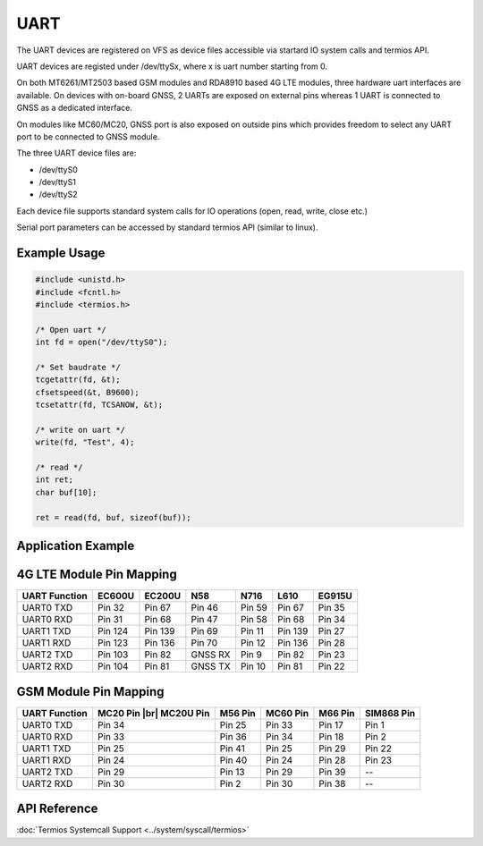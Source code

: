 UART
====

.. |br| raw:: html

	<br>

The UART devices are registered on VFS as device files accessible via startard IO system calls
and termios API.

UART devices are registed under /dev/ttySx, where x is uart number starting from 0.

On both MT6261/MT2503 based GSM modules and RDA8910 based 4G LTE modules, three hardware uart
interfaces are available. On devices with on-board GNSS, 2 UARTs are exposed on external pins
whereas 1 UART is connected to GNSS as a dedicated interface.

On modules like MC60/MC20, GNSS port is also exposed on outside pins which provides freedom to
select any UART port to be connected to GNSS module.

The three UART device files are:

* /dev/ttyS0
* /dev/ttyS1
* /dev/ttyS2

Each device file supports standard system calls for IO operations (open, read, write, close etc.)

Serial port parameters can be accessed by standard termios API (similar to linux).

Example Usage
-------------

.. code-block:: c

    #include <unistd.h>
    #include <fcntl.h>
    #include <termios.h>

    /* Open uart */
    int fd = open("/dev/ttyS0");

    /* Set baudrate */
    tcgetattr(fd, &t);
    cfsetspeed(&t, B9600);
    tcsetattr(fd, TCSANOW, &t);

    /* write on uart */
    write(fd, "Test", 4);

    /* read */
    int ret;
    char buf[10];

    ret = read(fd, buf, sizeof(buf));


Application Example
-------------------

.. raw:: html

	<p><i class="fa fa-github"></i> <a href="https://github.com/waybyte/example-uart" target="_blank">waybyte/example-uart</a></p>


4G LTE Module Pin Mapping
-------------------------

+---------------+-----------+-----------+----------+----------+----------+----------+
| UART Function |  EC600U   |  EC200U   |  N58     |  N716    |  L610    |  EG915U  |
+===============+===========+===========+==========+==========+==========+==========+
| UART0 TXD     |  Pin 32   |  Pin 67   |  Pin 46  |  Pin 59  |  Pin 67  |  Pin 35  |
+---------------+-----------+-----------+----------+----------+----------+----------+
| UART0 RXD     |  Pin 31   |  Pin 68   |  Pin 47  |  Pin 58  |  Pin 68  |  Pin 34  |
+---------------+-----------+-----------+----------+----------+----------+----------+
| UART1 TXD     |  Pin 124  |  Pin 139  |  Pin 69  |  Pin 11  |  Pin 139 |  Pin 27  |
+---------------+-----------+-----------+----------+----------+----------+----------+
| UART1 RXD     |  Pin 123  |  Pin 136  |  Pin 70  |  Pin 12  |  Pin 136 |  Pin 28  |
+---------------+-----------+-----------+----------+----------+----------+----------+
| UART2 TXD     |  Pin 103  |  Pin 82   |  GNSS RX |  Pin 9   |  Pin 82  |  Pin 23  |
+---------------+-----------+-----------+----------+----------+----------+----------+
| UART2 RXD     |  Pin 104  |  Pin 81   |  GNSS TX |  Pin 10  |  Pin 81  |  Pin 22  |
+---------------+-----------+-----------+----------+----------+----------+----------+


GSM Module Pin Mapping
----------------------

+---------------+------------------+-----------+-----------------+-----------+------------+
| UART Function |  MC20 Pin        |  M56 Pin  |  MC60 Pin       |  M66 Pin  |  SIM868    |
|               |  |br| MC20U Pin  |           |                 |           |  Pin       |
+===============+==================+===========+=================+===========+============+
| UART0 TXD     |  Pin 34          |  Pin 25   |  Pin 33         |  Pin 17   |  Pin 1     |
+---------------+------------------+-----------+-----------------+-----------+------------+
| UART0 RXD     |  Pin 33          |  Pin 36   |  Pin 34         |  Pin 18   |  Pin 2     |
+---------------+------------------+-----------+-----------------+-----------+------------+
| UART1 TXD     |  Pin 25          |  Pin 41   |  Pin 25         |  Pin 29   |  Pin 22    |
+---------------+------------------+-----------+-----------------+-----------+------------+
| UART1 RXD     |  Pin 24          |  Pin 40   |  Pin 24         |  Pin 28   |  Pin 23    |
+---------------+------------------+-----------+-----------------+-----------+------------+
| UART2 TXD     |  Pin 29          |  Pin 13   |  Pin 29         |  Pin 39   |     --     |
+---------------+------------------+-----------+-----------------+-----------+------------+
| UART2 RXD     |  Pin 30          |  Pin 2    |  Pin 30         |  Pin 38   |     --     |
+---------------+------------------+-----------+-----------------+-----------+------------+


API Reference
-------------

:doc:`Termios Systemcall Support <../system/syscall/termios>` 
